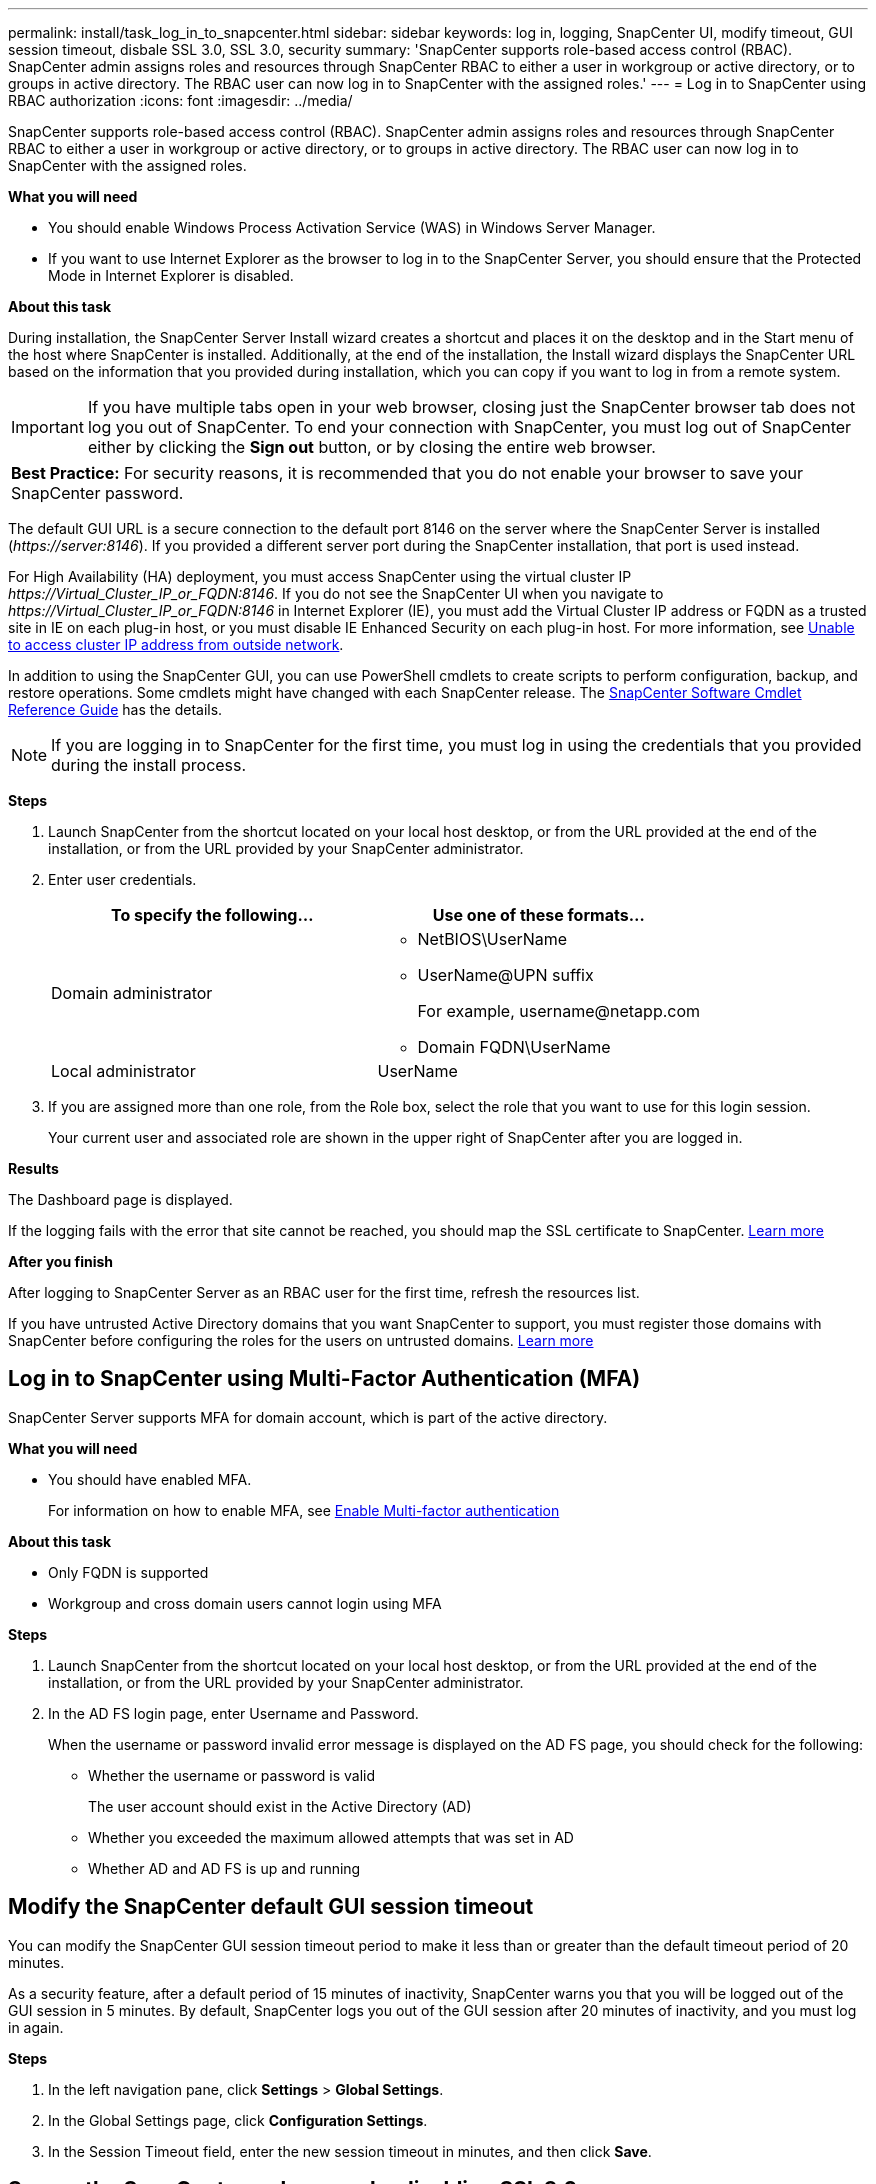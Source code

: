 ---
permalink: install/task_log_in_to_snapcenter.html
sidebar: sidebar
keywords: log in, logging, SnapCenter UI, modify timeout, GUI session timeout, disbale SSL 3.0, SSL 3.0, security
summary: 'SnapCenter supports role-based access control (RBAC). SnapCenter admin assigns roles and resources through SnapCenter RBAC to either a user in workgroup or active directory, or to groups in active directory. The RBAC user can now log in to SnapCenter with the assigned roles.'
---
= Log in to SnapCenter using RBAC authorization
:icons: font
:imagesdir: ../media/

[.lead]
SnapCenter supports role-based access control (RBAC). SnapCenter admin assigns roles and resources through SnapCenter RBAC to either a user in workgroup or active directory, or to groups in active directory. The RBAC user can now log in to SnapCenter with the assigned roles.

*What you will need*

* You should enable Windows Process Activation Service (WAS) in Windows Server Manager.
* If you want to use Internet Explorer as the browser to log in to the SnapCenter Server, you should ensure that the Protected Mode in Internet Explorer is disabled.

*About this task*

During installation, the SnapCenter Server Install wizard creates a shortcut and places it on the desktop and in the Start menu of the host where SnapCenter is installed. Additionally, at the end of the installation, the Install wizard displays the SnapCenter URL based on the information that you provided during installation, which you can copy if you want to log in from a remote system.

IMPORTANT: If you have multiple tabs open in your web browser, closing just the SnapCenter browser tab does not log you out of SnapCenter. To end your connection with SnapCenter, you must log out of SnapCenter either by clicking the *Sign out* button, or by closing the entire web browser.

|===
*Best Practice:* For security reasons, it is recommended that you do not enable your browser to save your SnapCenter password.
|===
The default GUI URL is a secure connection to the default port 8146 on the server where the SnapCenter Server is installed (_\https://server:8146_). If you provided a different server port during the SnapCenter installation, that port is used instead.

For High Availability (HA) deployment, you must access SnapCenter using the virtual cluster IP _\https://Virtual_Cluster_IP_or_FQDN:8146_. If you do not see the SnapCenter UI when you navigate to _\https://Virtual_Cluster_IP_or_FQDN:8146_ in Internet Explorer (IE), you must add the Virtual Cluster IP address or FQDN as a trusted site in IE on each plug-in host, or you must disable IE Enhanced Security on each plug-in host.
For more information, see https://kb.netapp.com/Advice_and_Troubleshooting/Data_Protection_and_Security/SnapCenter/Unable_to_access_cluster_IP_address_from_outside_network[Unable to access cluster IP address from outside network^].

In addition to using the SnapCenter GUI, you can use PowerShell cmdlets to create scripts to perform configuration, backup, and restore operations. Some cmdlets might have changed with each SnapCenter release. The https://docs.netapp.com/us-en/snapcenter-cmdlets-47/index.html[SnapCenter Software Cmdlet Reference Guide^] has the details.

NOTE: If you are logging in to SnapCenter for the first time, you must log in using the credentials that you provided during the install process.

*Steps*

. Launch SnapCenter from the shortcut located on your local host desktop, or from the URL provided at the end of the installation, or from the URL provided by your SnapCenter administrator.
. Enter user credentials.
+
|===
| To specify the following... | Use one of these formats...

a|
Domain administrator
a|
* NetBIOS\UserName
* UserName@UPN suffix
+
For example, \username@netapp.com
* Domain FQDN\UserName
a|
Local administrator
a|
UserName
|===

. If you are assigned more than one role, from the Role box, select the role that you want to use for this login session.
+
Your current user and associated role are shown in the upper right of SnapCenter after you are logged in.

*Results*

The Dashboard page is displayed.

If the logging fails with the error that site cannot be reached, you should map the SSL certificate to SnapCenter. https://kb.netapp.com/?title=Advice_and_Troubleshooting%2FData_Protection_and_Security%2FSnapCenter%2FSnapCenter_will_not_open_with_error_%2522This_site_can%2527t_be_reached%2522[Learn more^]

*After you finish*

After logging to SnapCenter Server as an RBAC user for the first time, refresh the resources list.

If you have untrusted Active Directory domains that you want SnapCenter to support, you must register those domains with SnapCenter before configuring the roles for the users on untrusted domains. link:../install/task_register_untrusted_active_directory_domains.html[Learn more^]

== Log in to SnapCenter using Multi-Factor Authentication (MFA)

SnapCenter Server supports MFA for domain account, which is part of the active directory.

*What you will need*

* You should have enabled MFA.
+
For information on how to enable MFA,  see link:../install/enable_multifactor_authentication.html[Enable Multi-factor authentication]

*About this task*

*	Only FQDN is supported
*	Workgroup and cross domain users cannot login using MFA

*Steps*

. Launch SnapCenter from the shortcut located on your local host desktop, or from the URL provided at the end of the installation, or from the URL provided by your SnapCenter administrator.
. In the AD FS login page, enter Username and Password.
+
When the username or password invalid error message is displayed on the AD FS page, you should check for the following:

* Whether the username or password is valid
+
The user account should exist in the Active Directory (AD)
* Whether you exceeded the maximum allowed attempts that was set in AD
* Whether AD and AD FS is up and running

== Modify the SnapCenter default GUI session timeout

You can modify the SnapCenter GUI session timeout period to make it less than or greater than the default timeout period of 20 minutes.

As a security feature, after a default period of 15 minutes of inactivity, SnapCenter warns you that you will be logged out of the GUI session in 5 minutes. By default, SnapCenter logs you out of the GUI session after 20 minutes of inactivity, and you must log in again.

*Steps*

. In the left navigation pane, click *Settings* > *Global Settings*.
. In the Global Settings page, click *Configuration Settings*.
. In the Session Timeout field, enter the new session timeout in minutes, and then click *Save*.

== Secure the SnapCenter web server by disabling SSL 3.0

For security purposes, you should disable Secure Socket Layer (SSL) 3.0 protocol in Microsoft IIS if it is enabled on your SnapCenter web server.

There are flaws in the SSL 3.0 protocol that an attacker can use to cause connection failures, or to perform man-in-the-middle attacks and observe the encryption traffic between your website and its visitors.

*Steps*

. To launch Registry Editor on the SnapCenter web server host, click *Start* > *Run*, and then enter regedit.
. In Registry Editor, navigate to HKEY_LOCAL_MACHINE\SYSTEM\CurrentControlSet\Control\SecurityProviders\SCHANNEL\Protocols\SSL 3.0\.
 ** If the Server key already exists:
  ... Select the Enabled DWORD, and then click *Edit* > *Modify*.
  ... Change the value to 0, and then click *OK*.
 ** If the Server key does not exist:
  ... Click *Edit* > *New* > *Key*, and then name the key Server.
  ... With the new Server key selected, click *Edit* > *New* > *DWORD*.
  ... Name the new DWORD Enabled, and then enter 0 as the value.
. Close Registry Editor.

